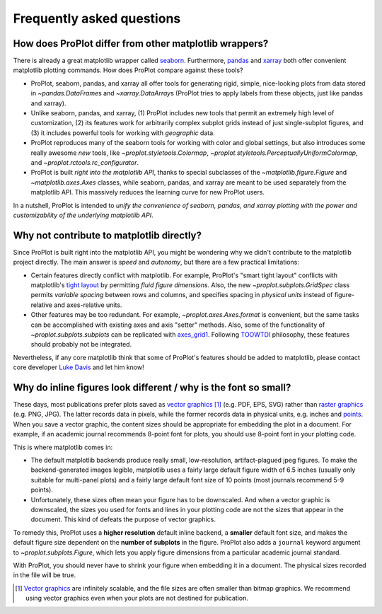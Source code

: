 ==========================
Frequently asked questions
==========================

How does ProPlot differ from other matplotlib wrappers?
=======================================================

There is already a great matplotlib wrapper called `seaborn <https://seaborn.pydata.org/>`__. Furthermore, `pandas <https://pandas.pydata.org/pandas-docs/stable/reference/api/pandas.DataFrame.plot.html>`__ and `xarray <http://xarray.pydata.org/en/stable/plotting.html>`__ both offer convenient matplotlib plotting commands. How does ProPlot compare against these tools?

* ProPlot, seaborn, pandas, and xarray all offer tools for generating rigid, simple, nice-looking plots from data stored in `~pandas.DataFrame`\ s and `~xarray.DataArray`\ s (ProPlot tries to apply labels from these objects, just like pandas and xarray).
* Unlike seaborn, pandas, and xarray, (1) ProPlot includes new tools that permit an extremely high level of customization, (2) its features work for arbitrarily complex subplot grids instead of just single-subplot figures, and (3) it includes powerful tools for working with *geographic* data.
* ProPlot reproduces many of the seaborn tools for working with color and global settings, but also introduces some really awesome *new* tools, like `~proplot.styletools.Colormap`, `~proplot.styletools.PerceptuallyUniformColormap`, and `~proplot.rctools.rc_configurator`.
* ProPlot is built *right into the matplotlib API*, thanks to special subclasses of the `~matplotlib.figure.Figure` and `~matplotlib.axes.Axes` classes, while seaborn, pandas, and xarray are meant to be used separately from the matplotlib API. This massively reduces the learning curve for new ProPlot users.

In a nutshell, ProPlot is intended to *unify the convenience of seaborn, pandas, and xarray plotting with the power and customizability of the underlying matplotlib API*.

.. So while ProPlot includes similar tools, the scope and goals are largely different.
.. Indeed, parts of ProPlot were inspired by these projects -- in particular, ``rctools.py`` and ``colortools.py`` are modeled after seaborn. However the goals and scope of ProPlot are largely different:

Why not contribute to matplotlib directly?
==========================================

Since ProPlot is built right into the matplotlib API, you might be wondering why we didn't contribute to the matplotlib project directly. The main answer is *speed* and *autonomy*, but there are a few practical limitations:

* Certain features directly conflict with matplotlib. For example, ProPlot's "smart tight layout" conflicts with matplotlib's `tight layout <https://matplotlib.org/tutorials/intermediate/tight_layout_guide.html>`__ by permitting *fluid figure dimensions*. Also, the new `~proplot.subplots.GridSpec` class permits *variable spacing* between rows and columns, and specifies spacing in *physical units* instead of figure-relative and axes-relative units.
* Other features may be too redundant. For example, `~proplot.axes.Axes.format` is convenient, but the same tasks can be accomplished with existing axes and axis "setter" methods. Also, some of the functionality of `~proplot.subplots.subplots` can be replicated with `axes_grid1 <https://matplotlib.org/mpl_toolkits/axes_grid1/index.html>`__. Following `TOOWTDI <https://wiki.python.org/moin/TOOWTDI>`__ philosophy, these features should probably not be integrated.

Nevertheless, if any core matplotlib think that some of ProPlot's features should be added to matplotlib, please contact core developer `Luke Davis <https://github.com/lukelbd>`__ and let him know!

Why do inline figures look different / why is the font so small?
================================================================
These days, most publications prefer plots saved as `vector graphics <https://en.wikipedia.org/wiki/Vector_graphics>`__ [1]_ (e.g. PDF, EPS, SVG) rather than `raster graphics <https://en.wikipedia.org/wiki/Raster_graphics>`__ (e.g. PNG, JPG). The latter records data in pixels, while the former records data in physical units, e.g. inches and `points <https://en.wikipedia.org/wiki/Point_(typography)>`__. When you save a vector graphic, the content sizes should be appropriate for embedding the plot in a document. For example, if an academic journal recommends 8-point font for plots, you should use 8-point font in your plotting code.

This is where matplotlib comes in:

* The default matplotlib backends produce really small, low-resolution, artifact-plagued jpeg figures. To make the backend-generated images legible, matplotlib uses a fairly large default figure width of 6.5 inches (usually only suitable for multi-panel plots) and a fairly large default font size of 10 points (most journals recommend 5-9 points).
* Unfortunately, these sizes often mean your figure has to be downscaled. And when a vector graphic is downscaled, the sizes you used for fonts and lines in your plotting code are not the sizes that appear in the document. This kind of defeats the purpose of vector graphics.

To remedy this, ProPlot uses a **higher resolution** default inline backend, a **smaller** default font size, and makes the default figure size dependent on the **number of subplots** in the figure. ProPlot also adds a ``journal`` keyword argument to `~proplot.subplots.Figure`, which lets you apply figure dimensions from a particular academic journal standard.

With ProPlot, you should never have to shrink your figure when embedding it in a document. The physical sizes recorded in the file will be true.

.. [1] `Vector graphics <https://en.wikipedia.org/wiki/Vector_graphics>`__ are infinitely scalable, and the file sizes are often smaller than bitmap graphics. We recommend using vector graphics even when your plots are not destined for publication.

.. users to enlarge their figure dimensions and font sizes so that content inside of the inline figure is visible -- but when saving the figures for publication, it generally has to be shrunk back down!


